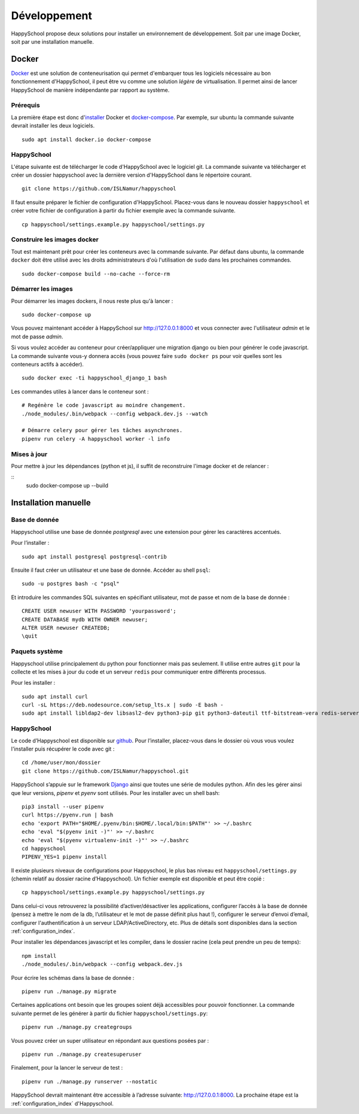 .. _installation_developpement:

Développement
************************************************

HappySchool propose deux solutions pour installer un environnement de
développement. Soit par une image Docker, soit par une installation manuelle.

Docker
======
`Docker <https://fr.wikipedia.org/wiki/Docker_(logiciel)>`__ est une solution
de conteneurisation qui permet d'embarquer tous les logiciels nécessaire au
bon fonctionnement d'HappySchool, il peut être vu comme une solution *légère*
de virtualisation. Il permet ainsi de lancer HappySchool de manière
indépendante par rapport au système.

Prérequis
---------

La première étape est donc d'`installer
<https://docs.docker.com/engine/install/>`__ Docker et `docker-compose 
<https://docs.docker.com/compose/install/>`__. Par exemple, sur ubuntu la
commande suivante devrait installer les deux logiciels.

::

   sudo apt install docker.io docker-compose

HappySchool
-----------

L'étape suivante est de télécharger le code d'HappySchool avec le logiciel git.
La commande suivante va télécharger et créer un dossier happyschool avec la
dernière version d'HappySchool dans le répertoire courant.

::

   git clone https://github.com/ISLNamur/happyschool

Il faut ensuite préparer le fichier de configuration d'HappySchool. Placez-vous
dans le nouveau dossier ``happyschool`` et créer votre fichier de configuration
à partir du fichier exemple avec la commande suivante.

::

   cp happyschool/settings.example.py happyschool/settings.py

Construire les images docker
----------------------------

Tout est maintenant prêt pour créer les conteneurs avec la commande suivante.
Par défaut dans ubuntu, la commande ``docker`` doit être utilisé avec les
droits administrateurs d'où l'utilisation de ``sudo`` dans les prochaines
commandes.

::

   sudo docker-compose build --no-cache --force-rm

Démarrer les images
-------------------

Pour démarrer les images dockers, il nous reste plus qu'à lancer :

::

   sudo docker-compose up

Vous pouvez maintenant accéder à HappySchool sur http://127.0.0.1:8000 et
vous connecter avec l'utilisateur `admin` et le mot de passe `admin`.

Si vous voulez accéder au conteneur pour créer/appliquer une migration django
ou bien pour générer le code javascript. La commande suivante vous-y donnera
accès (vous pouvez faire ``sudo docker ps`` pour voir quelles sont les
conteneurs actifs à accéder).

::

   sudo docker exec -ti happyschool_django_1 bash


Les commandes utiles à lancer dans le conteneur sont :

::

   # Regénère le code javascript au moindre changement.
   ./node_modules/.bin/webpack --config webpack.dev.js --watch

   # Démarre celery pour gérer les tâches asynchrones.
   pipenv run celery -A happyschool worker -l info

Mises à jour
------------

Pour mettre à jour les dépendances (python et js), il suffit de reconstruire
l'image docker et de relancer :

::
   sudo docker-compose up --build

Installation manuelle
=====================

Base de donnée
--------------

Happyschool utilise une base de donnée *postgresql* avec une extension
pour gérer les caractères accentués.

Pour l’installer :

::

   sudo apt install postgresql postgresql-contrib


Ensuite il faut créer un utilisateur et une base de donnée. Accéder au
shell ``psql``:

::

   sudo -u postgres bash -c "psql"

Et introduire les commandes SQL suivantes en spécifiant utilisateur, mot
de passe et nom de la base de donnée :

::

   CREATE USER newuser WITH PASSWORD 'yourpassword';
   CREATE DATABASE mydb WITH OWNER newuser;
   ALTER USER newuser CREATEDB;
   \quit

Paquets système
---------------

Happyschool utilise principalement du python pour fonctionner mais pas
seulement. Il utilise entre autres ``git`` pour la collecte et les mises
à jour du code et un serveur ``redis`` pour communiquer entre différents
processus.

Pour les installer :

::

   sudo apt install curl
   curl -sL https://deb.nodesource.com/setup_lts.x | sudo -E bash -
   sudo apt install libldap2-dev libsasl2-dev python3-pip git python3-dateutil ttf-bitstream-vera redis-server build-essential libssl-dev zlib1g-dev libbz2-dev libreadline-dev libsqlite3-dev wget llvm libncurses5-dev libncursesw5-dev xz-utils tk-dev libffi-dev liblzma-dev nodejs libcairo2-dev
   

HappySchool
-----------

Le code d’Happyschool est disponible sur
`github <https://github.com/ISLNamur/happyschool.git>`__. Pour
l’installer, placez-vous dans le dossier où vous vous voulez l'installer
puis récupérer le code avec git :

::

   cd /home/user/mon/dossier
   git clone https://github.com/ISLNamur/happyschool.git

HappySchool s’appuie sur le framework
`Django <https://www.djangoproject.com/>`__ ainsi que toutes une série
de modules python. Afin des les gérer ainsi que leur versions, *pipenv* et *pyenv*
sont utilisés. Pour les installer avec un shell bash:

::

   pip3 install --user pipenv
   curl https://pyenv.run | bash
   echo 'export PATH="$HOME/.pyenv/bin:$HOME/.local/bin:$PATH"' >> ~/.bashrc
   echo 'eval "$(pyenv init -)"' >> ~/.bashrc
   echo 'eval "$(pyenv virtualenv-init -)"' >> ~/.bashrc
   cd happyschool
   PIPENV_YES=1 pipenv install


Il existe plusieurs niveaux de configurations pour Happyschool, le plus
bas niveau est ``happyschool/settings.py`` (chemin relatif au dossier
racine d’Happyschool). Un fichier exemple est disponible et peut être copié :

::

   cp happyschool/settings.example.py happyschool/settings.py

Dans celui-ci vous retrouverez la possibilité d’activer/désactiver les
applications, configurer l’accès à la base de donnée (pensez à mettre le
nom de la db, l’utilisateur et le mot de passe définit plus haut !),
configurer le serveur d’envoi d’email, configurer l'authentification à
un serveur LDAP/ActiveDirectory, etc. Plus de détails sont disponibles
dans la section :ref:`configuration_index`.

Pour installer les dépendances javascript et les compiler, dans le
dossier racine (cela peut prendre un peu de temps):

::

   npm install
   ./node_modules/.bin/webpack --config webpack.dev.js

Pour écrire les schémas dans la base de donnée :

::

   pipenv run ./manage.py migrate

Certaines applications ont besoin que les groupes soient déjà
accessibles pour pouvoir fonctionner. La commande suivante permet de les
générer à partir du fichier ``happyschool/settings.py``:

::

   pipenv run ./manage.py creategroups

Vous pouvez créer un super utilisateur en répondant aux questions posées
par :

::

   pipenv run ./manage.py createsuperuser

Finalement, pour la lancer le serveur de test :

::

   pipenv run ./manage.py runserver --nostatic

HappySchool devrait maintenant être accessible à l’adresse suivante:
`<http://127.0.0.1:8000>`_. La prochaine étape est la
:ref:`configuration_index` d'Happyschool.
